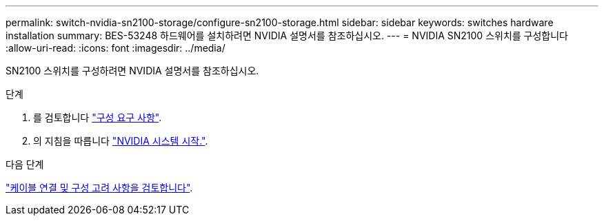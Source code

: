 ---
permalink: switch-nvidia-sn2100-storage/configure-sn2100-storage.html 
sidebar: sidebar 
keywords: switches hardware installation 
summary: BES-53248 하드웨어를 설치하려면 NVIDIA 설명서를 참조하십시오. 
---
= NVIDIA SN2100 스위치를 구성합니다
:allow-uri-read: 
:icons: font
:imagesdir: ../media/


[role="lead"]
SN2100 스위치를 구성하려면 NVIDIA 설명서를 참조하십시오.

.단계
. 를 검토합니다 link:configure-reqs-sn2100-storage.html["구성 요구 사항"].
. 의 지침을 따릅니다 https://docs.nvidia.com/networking/display/sn2000pub/System+Bring-Up["NVIDIA 시스템 시작."^].


.다음 단계
link:cabling-considerations-sn2100-storage.html["케이블 연결 및 구성 고려 사항을 검토합니다"].
